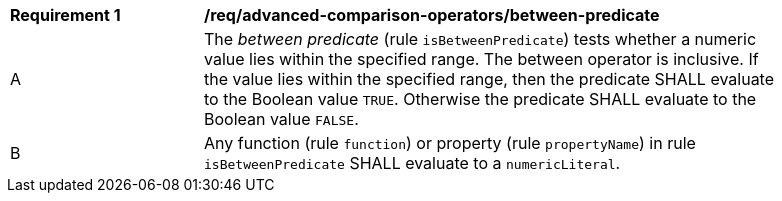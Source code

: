 [[req_advanced-comparison-operators_between-predicate]] 
[width="90%",cols="2,6a"]
|===
^|*Requirement {counter:req-id}* |*/req/advanced-comparison-operators/between-predicate* 
^|A |The _between predicate_ (rule `isBetweenPredicate`) tests whether a numeric value 
lies within the specified range. The between operator is inclusive. 
If the value lies within the specified range, then the predicate 
SHALL evaluate to the Boolean value `TRUE`. Otherwise the predicate SHALL 
evaluate to the Boolean value `FALSE`.
^|B |Any function (rule `function`) or property (rule `propertyName`) in rule `isBetweenPredicate` SHALL evaluate to a `numericLiteral`.
|===
